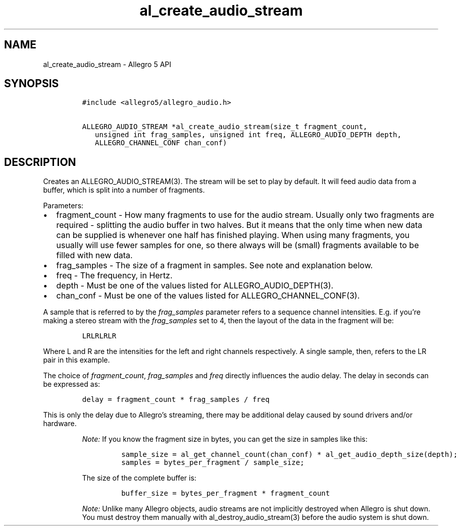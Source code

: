 .\" Automatically generated by Pandoc 3.1.3
.\"
.\" Define V font for inline verbatim, using C font in formats
.\" that render this, and otherwise B font.
.ie "\f[CB]x\f[]"x" \{\
. ftr V B
. ftr VI BI
. ftr VB B
. ftr VBI BI
.\}
.el \{\
. ftr V CR
. ftr VI CI
. ftr VB CB
. ftr VBI CBI
.\}
.TH "al_create_audio_stream" "3" "" "Allegro reference manual" ""
.hy
.SH NAME
.PP
al_create_audio_stream - Allegro 5 API
.SH SYNOPSIS
.IP
.nf
\f[C]
#include <allegro5/allegro_audio.h>

ALLEGRO_AUDIO_STREAM *al_create_audio_stream(size_t fragment_count,
   unsigned int frag_samples, unsigned int freq, ALLEGRO_AUDIO_DEPTH depth,
   ALLEGRO_CHANNEL_CONF chan_conf)
\f[R]
.fi
.SH DESCRIPTION
.PP
Creates an ALLEGRO_AUDIO_STREAM(3).
The stream will be set to play by default.
It will feed audio data from a buffer, which is split into a number of
fragments.
.PP
Parameters:
.IP \[bu] 2
fragment_count - How many fragments to use for the audio stream.
Usually only two fragments are required - splitting the audio buffer in
two halves.
But it means that the only time when new data can be supplied is
whenever one half has finished playing.
When using many fragments, you usually will use fewer samples for one,
so there always will be (small) fragments available to be filled with
new data.
.IP \[bu] 2
frag_samples - The size of a fragment in samples.
See note and explanation below.
.IP \[bu] 2
freq - The frequency, in Hertz.
.IP \[bu] 2
depth - Must be one of the values listed for ALLEGRO_AUDIO_DEPTH(3).
.IP \[bu] 2
chan_conf - Must be one of the values listed for
ALLEGRO_CHANNEL_CONF(3).
.PP
A sample that is referred to by the \f[I]frag_samples\f[R] parameter
refers to a sequence channel intensities.
E.g.
if you\[cq]re making a stereo stream with the \f[I]frag_samples\f[R] set
to 4, then the layout of the data in the fragment will be:
.IP
.nf
\f[C]
LRLRLRLR
\f[R]
.fi
.PP
Where L and R are the intensities for the left and right channels
respectively.
A single sample, then, refers to the LR pair in this example.
.PP
The choice of \f[I]fragment_count\f[R], \f[I]frag_samples\f[R] and
\f[I]freq\f[R] directly influences the audio delay.
The delay in seconds can be expressed as:
.IP
.nf
\f[C]
delay = fragment_count * frag_samples / freq
\f[R]
.fi
.PP
This is only the delay due to Allegro\[cq]s streaming, there may be
additional delay caused by sound drivers and/or hardware.
.RS
.PP
\f[I]Note:\f[R] If you know the fragment size in bytes, you can get the
size in samples like this:
.IP
.nf
\f[C]
sample_size = al_get_channel_count(chan_conf) * al_get_audio_depth_size(depth);
samples = bytes_per_fragment / sample_size;
\f[R]
.fi
.PP
The size of the complete buffer is:
.IP
.nf
\f[C]
buffer_size = bytes_per_fragment * fragment_count
\f[R]
.fi
.RE
.RS
.PP
\f[I]Note:\f[R] Unlike many Allegro objects, audio streams are not
implicitly destroyed when Allegro is shut down.
You must destroy them manually with al_destroy_audio_stream(3) before
the audio system is shut down.
.RE

